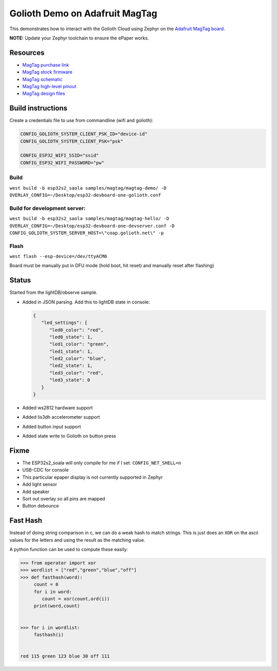Golioth Demo on Adafruit MagTag
###############################

This demonstrates how to interact with the Golioth Cloud using Zephyr on the
`Adafruit MagTag board`_.

**NOTE:** Update your Zephyr toolchain to ensure the ePaper works.

Resources
*********

* `MagTag purchase link`_
* `MagTag stock firmware`_ 
* `MagTag schematic`_
* `MagTag high-level pinout`_
* `MagTag design files`_


Build instructions
******************

Create a credentials file to use from commandline (wifi and golioth):

.. code-block::

   CONFIG_GOLIOTH_SYSTEM_CLIENT_PSK_ID="device-id"
   CONFIG_GOLIOTH_SYSTEM_CLIENT_PSK="psk"

   CONFIG_ESP32_WIFI_SSID="ssid"
   CONFIG_ESP32_WIFI_PASSWORD="pw"

Build
=====

``west build -b esp32s2_saola samples/magtag/magtag-demo/ -D OVERLAY_CONFIG=~/Desktop/esp32-devboard-one-golioth.conf``

Build for development server:
=============================

``west build -b esp32s2_saola samples/magtag/magtag-hello/ -D OVERLAY_CONFIG=~/Desktop/esp32-devboard-one-devserver.conf -D CONFIG_GOLIOTH_SYSTEM_SERVER_HOST=\"coap.golioth.net\" -p``

Flash
=====

``west flash --esp-device=/dev/ttyACM0``

Board must be manually put in DFU mode (hold boot, hit reset) and manually reset
after flashing)


Status
******

Started from the lightDB/observe sample.

* Added in JSON parsing. Add this to lightDB state in console:

  .. code-block:: json

     {
        "led_settings": {
           "led0_color": "red",
           "led0_state": 1,
           "led1_color": "green",
           "led1_state": 1,
           "led2_color": "blue",
           "led2_state": 1,
           "led3_color": "red",
           "led3_state": 0
        }
     }

* Added ws2812 hardware support
* Added lis3dh accelerometer support
* Added button input support
* Added state write to Golioth on button press

Fixme
*****

* The ESP32s2_soala will only compile for me if I set: ``CONFIG_NET_SHELL=n``
* USB-CDC for console
* This particular epaper display is not currently supported in Zephyr
* Add light sensor
* Add speaker
* Sort out overlay so all pins are mapped
* Button debounce

Fast Hash
*********

Instead of doing string comparison in c, we can do a weak hash to match strings.
This is just does an ``XOR`` on the ascii values for the letters and using the
result as the matching value.

A python function can be used to compute these easily:

.. code-block::

   >>> from operator import xor
   >>> wordlist = ["red","green","blue","off"]
   >>> def fasthash(word):
        count = 0
        for i in word:
           count = xor(count,ord(i))
        print(word,count)

      
   >>> for i in wordlist:
      	fasthash(i)

	
   red 115 green 123 blue 30 off 111

.. _Adafruit MagTag board: https://learn.adafruit.com/adafruit-magtag
.. _MagTag purchase link: https://www.adafruit.com/magtag
.. _MagTag stock firmware: https://learn.adafruit.com/adafruit-magtag/downloads#all-in-one-shipping-demo-3077979-2
.. _MagTag schematic: https://learn.adafruit.com/assets/96946
.. _MagTag high-level pinout: https://github.com/adafruit/Adafruit_MagTag_PCBs/blob/main/Adafruit%20MagTag%20ESP32-S2%20pinout.pdf
.. _MagTag design files: https://github.com/adafruit/Adafruit_MagTag_PCBs
.. _AdafruitAdafruit MagTag board: https://www.adafruit.com/magtag